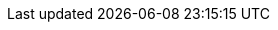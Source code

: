 :this-version: 2.1.0
:this-version-tag: {this-version}
:git-repo-url: https://github.com/ESPD/ESPD-EDM
:path-to-dist: /docs/src/main/asciidoc
:url-tree: {git-repo-url}/tree/{this-version-tag}{path-to-dist}
:url-blob: {git-repo-url}/blob/{this-version-tag}{path-to-dist}
:url-blob-202: {git-repo-url}/blob/2.0.2{path-to-dist}
